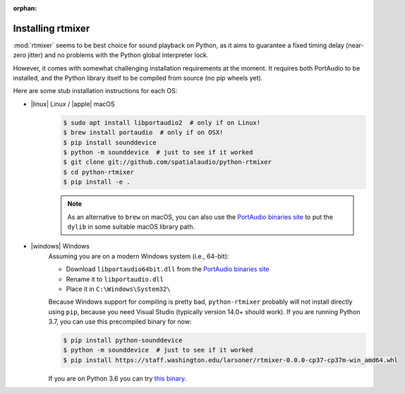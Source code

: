 :orphan:

.. _rtmixer_installation:

Installing rtmixer
==================

:mod:`rtmixer` seems to be best choice for sound playback on Python, as it
aims to guarantee a fixed timing delay (near-zero jitter) and no problems with
the Python global interpreter lock.

However, it comes with somewhat challenging installation requirements at the
moment. It requires both PortAudio to be installed, and the Python library
itself to be compiled from source (no pip wheels yet).

Here are some stub installation instructions for each OS:

- |linux| Linux / |apple| macOS
    .. code-block:: console

       $ sudo apt install libportaudio2  # only if on Linux!
       $ brew install portaudio  # only if on OSX!
       $ pip install sounddevice
       $ python -m sounddevice  # just to see if it worked
       $ git clone git://github.com/spatialaudio/python-rtmixer
       $ cd python-rtmixer
       $ pip install -e .

    .. note:: As an alternative to ``brew`` on macOS, you can also use the
             `PortAudio binaries site`_ to put the ``dylib`` in some
             suitable macOS library path.

- |windows| Windows
    Assuming you are on a modern Windows system (i.e., 64-bit):

    - Download ``libportaudio64bit.dll`` from the `PortAudio binaries site`_
    - Rename it to ``libportaudio.dll``
    - Place it in ``C:\Windows\System32\``

    Because Windows support for compiling is pretty bad, ``python-rtmixer``
    probably will not install directly using ``pip``, because you need
    Visual Studio (typically version 14.0+ should work). If you are running
    Python 3.7, you can use this precompiled binary for now:

    .. code-block:: console

       $ pip install python-sounddevice
       $ python -m sounddevice  # just to see if it worked
       $ pip install https://staff.washington.edu/larsoner/rtmixer-0.0.0-cp37-cp37m-win_amd64.whl

    If you are on Python 3.6 you can try
    `this binary <https://staff.washington.edu/larsoner/rtmixer-0.0.0-cp36-cp36m-win_amd64.whl>`__.

.. _`PortAudio binaries site`: https://github.com/spatialaudio/portaudio-binaries
